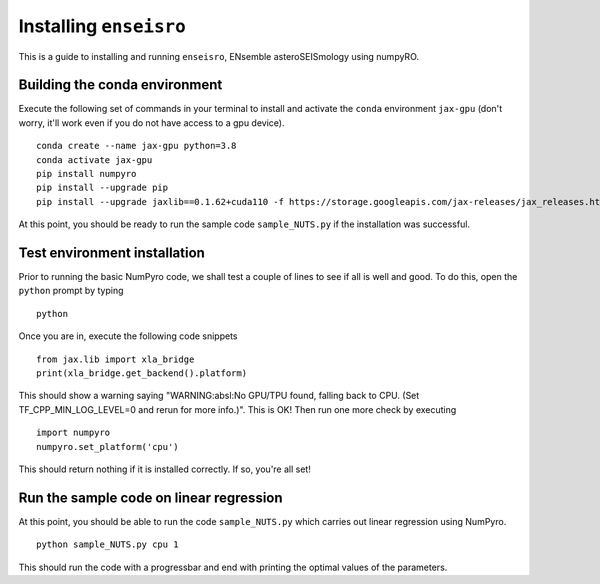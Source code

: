 Installing ``enseisro``
=======================
This is a guide to installing and running ``enseisro``, ENsemble asteroSEISmology using numpyRO.

Building the conda environment
++++++++++++++++++++++++++++++
Execute the following set of commands in your terminal to install and activate the ``conda`` environment ``jax-gpu`` (don't worry, it'll work
even if you do not have access to a gpu device).
::
   conda create --name jax-gpu python=3.8
   conda activate jax-gpu
   pip install numpyro
   pip install --upgrade pip
   pip install --upgrade jaxlib==0.1.62+cuda110 -f https://storage.googleapis.com/jax-releases/jax_releases.html

At this point, you should be ready to run the sample code ``sample_NUTS.py`` if the installation was successful.

Test environment installation
+++++++++++++++++++++++++++++
Prior to running the basic NumPyro code, we shall test a couple of lines to see if all is well and good. To do this, open the  ``python`` prompt
by typing
::
   python

Once you are in, execute the following code snippets
::
   from jax.lib import xla_bridge
   print(xla_bridge.get_backend().platform)

This should show a warning saying "WARNING:absl:No GPU/TPU found, falling back to CPU. (Set TF_CPP_MIN_LOG_LEVEL=0 and rerun for more info.)". This is OK!
Then run one more check by executing
::
   import numpyro
   numpyro.set_platform('cpu')

This should return nothing if it is installed correctly. If so, you're all set!

Run the sample code on linear regression
++++++++++++++++++++++++++++++++++++++++
At this point, you should be able to run the code ``sample_NUTS.py`` which carries out linear regression using NumPyro.
::
   python sample_NUTS.py cpu 1

This should run the code with a progressbar and end with printing the optimal values of the parameters.
